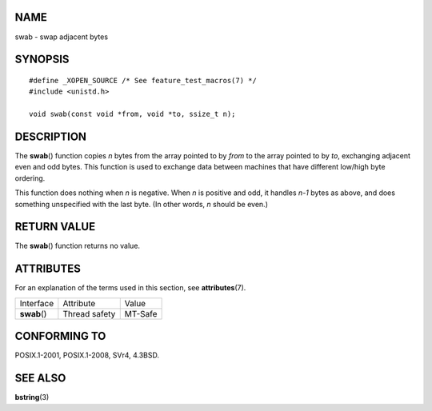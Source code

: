 NAME
====

swab - swap adjacent bytes

SYNOPSIS
========

::

   #define _XOPEN_SOURCE /* See feature_test_macros(7) */
   #include <unistd.h>

   void swab(const void *from, void *to, ssize_t n);

DESCRIPTION
===========

The **swab**\ () function copies *n* bytes from the array pointed to by
*from* to the array pointed to by *to*, exchanging adjacent even and odd
bytes. This function is used to exchange data between machines that have
different low/high byte ordering.

This function does nothing when *n* is negative. When *n* is positive
and odd, it handles *n-1* bytes as above, and does something unspecified
with the last byte. (In other words, *n* should be even.)

RETURN VALUE
============

The **swab**\ () function returns no value.

ATTRIBUTES
==========

For an explanation of the terms used in this section, see
**attributes**\ (7).

============ ============= =======
Interface    Attribute     Value
**swab**\ () Thread safety MT-Safe
============ ============= =======

CONFORMING TO
=============

POSIX.1-2001, POSIX.1-2008, SVr4, 4.3BSD.

SEE ALSO
========

**bstring**\ (3)
